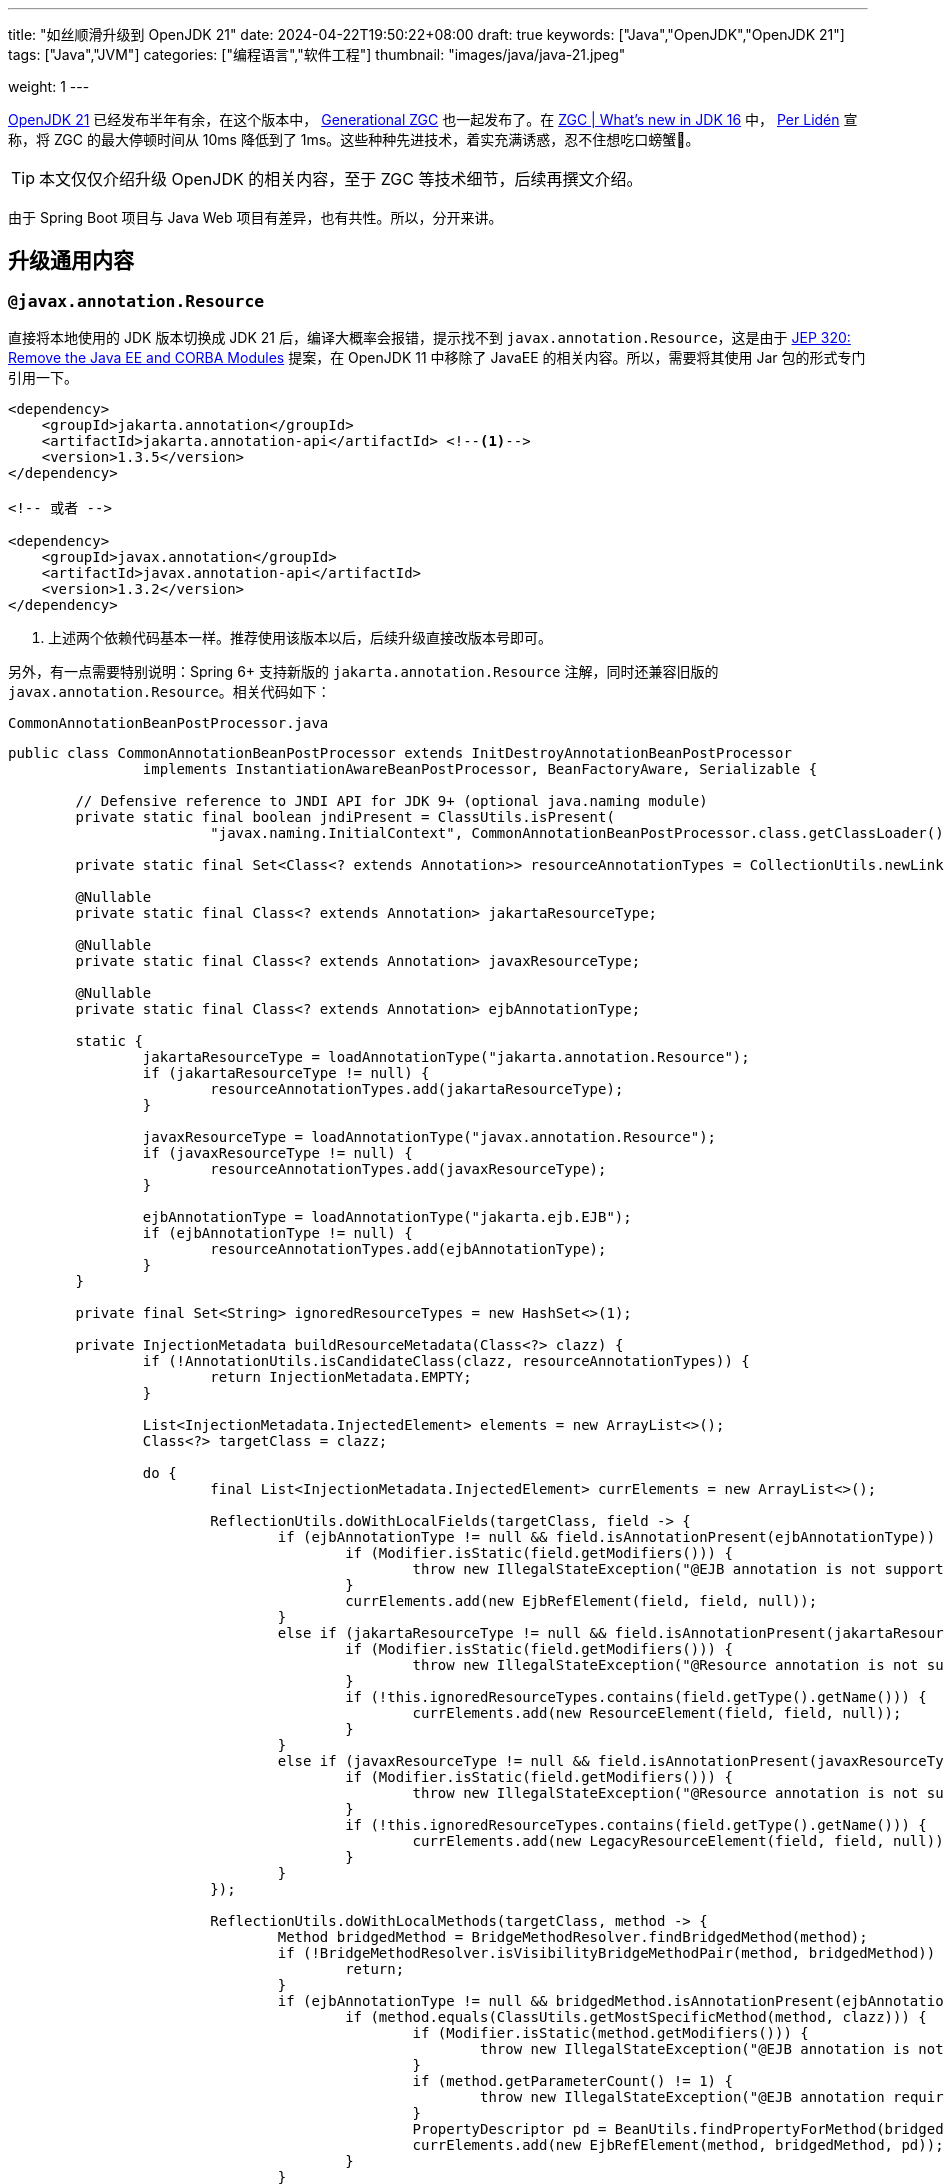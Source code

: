 ---
title: "如丝顺滑升级到 OpenJDK 21"
date: 2024-04-22T19:50:22+08:00
draft: true
keywords: ["Java","OpenJDK","OpenJDK 21"]
tags: ["Java","JVM"]
categories: ["编程语言","软件工程"]
thumbnail: "images/java/java-21.jpeg"

weight: 1
---

https://openjdk.org/projects/jdk/21/[OpenJDK 21^] 已经发布半年有余，在这个版本中， https://openjdk.org/jeps/439[Generational ZGC^] 也一起发布了。在 https://malloc.se/blog/zgc-jdk16[ZGC | What's new in JDK 16^] 中， https://malloc.se/[Per Lidén^] 宣称，将 ZGC 的最大停顿时间从 10ms 降低到了 1ms。这些种种先进技术，着实充满诱惑，忍不住想吃口螃蟹🦀。

TIP: 本文仅仅介绍升级 OpenJDK 的相关内容，至于 ZGC 等技术细节，后续再撰文介绍。

由于 Spring Boot 项目与 Java Web 项目有差异，也有共性。所以，分开来讲。

== 升级通用内容

=== `@javax.annotation.Resource`

直接将本地使用的 JDK 版本切换成 JDK 21 后，编译大概率会报错，提示找不到 `javax.annotation.Resource`，这是由于 https://openjdk.org/jeps/320[JEP 320: Remove the Java EE and CORBA Modules^] 提案，在 OpenJDK 11 中移除了 JavaEE 的相关内容。所以，需要将其使用 Jar 包的形式专门引用一下。

[source%nowrap,xml,{source_attr}]
----
<dependency>
    <groupId>jakarta.annotation</groupId>
    <artifactId>jakarta.annotation-api</artifactId> <!--1-->
    <version>1.3.5</version>
</dependency>

<!-- 或者 -->

<dependency>
    <groupId>javax.annotation</groupId>
    <artifactId>javax.annotation-api</artifactId>
    <version>1.3.2</version>
</dependency>
----
<1> 上述两个依赖代码基本一样。推荐使用该版本以后，后续升级直接改版本号即可。

另外，有一点需要特别说明：Spring 6+ 支持新版的 `jakarta.annotation.Resource` 注解，同时还兼容旧版的 `javax.annotation.Resource`。相关代码如下：

.`CommonAnnotationBeanPostProcessor.java`
[source%nowrap,java,{source_attr}]
----
public class CommonAnnotationBeanPostProcessor extends InitDestroyAnnotationBeanPostProcessor
		implements InstantiationAwareBeanPostProcessor, BeanFactoryAware, Serializable {

	// Defensive reference to JNDI API for JDK 9+ (optional java.naming module)
	private static final boolean jndiPresent = ClassUtils.isPresent(
			"javax.naming.InitialContext", CommonAnnotationBeanPostProcessor.class.getClassLoader());

	private static final Set<Class<? extends Annotation>> resourceAnnotationTypes = CollectionUtils.newLinkedHashSet(3);

	@Nullable
	private static final Class<? extends Annotation> jakartaResourceType;

	@Nullable
	private static final Class<? extends Annotation> javaxResourceType;

	@Nullable
	private static final Class<? extends Annotation> ejbAnnotationType;

	static {
		jakartaResourceType = loadAnnotationType("jakarta.annotation.Resource");
		if (jakartaResourceType != null) {
			resourceAnnotationTypes.add(jakartaResourceType);
		}

		javaxResourceType = loadAnnotationType("javax.annotation.Resource");
		if (javaxResourceType != null) {
			resourceAnnotationTypes.add(javaxResourceType);
		}

		ejbAnnotationType = loadAnnotationType("jakarta.ejb.EJB");
		if (ejbAnnotationType != null) {
			resourceAnnotationTypes.add(ejbAnnotationType);
		}
	}

	private final Set<String> ignoredResourceTypes = new HashSet<>(1);

	private InjectionMetadata buildResourceMetadata(Class<?> clazz) {
		if (!AnnotationUtils.isCandidateClass(clazz, resourceAnnotationTypes)) {
			return InjectionMetadata.EMPTY;
		}

		List<InjectionMetadata.InjectedElement> elements = new ArrayList<>();
		Class<?> targetClass = clazz;

		do {
			final List<InjectionMetadata.InjectedElement> currElements = new ArrayList<>();

			ReflectionUtils.doWithLocalFields(targetClass, field -> {
				if (ejbAnnotationType != null && field.isAnnotationPresent(ejbAnnotationType)) {
					if (Modifier.isStatic(field.getModifiers())) {
						throw new IllegalStateException("@EJB annotation is not supported on static fields");
					}
					currElements.add(new EjbRefElement(field, field, null));
				}
				else if (jakartaResourceType != null && field.isAnnotationPresent(jakartaResourceType)) {
					if (Modifier.isStatic(field.getModifiers())) {
						throw new IllegalStateException("@Resource annotation is not supported on static fields");
					}
					if (!this.ignoredResourceTypes.contains(field.getType().getName())) {
						currElements.add(new ResourceElement(field, field, null));
					}
				}
				else if (javaxResourceType != null && field.isAnnotationPresent(javaxResourceType)) {
					if (Modifier.isStatic(field.getModifiers())) {
						throw new IllegalStateException("@Resource annotation is not supported on static fields");
					}
					if (!this.ignoredResourceTypes.contains(field.getType().getName())) {
						currElements.add(new LegacyResourceElement(field, field, null));
					}
				}
			});

			ReflectionUtils.doWithLocalMethods(targetClass, method -> {
				Method bridgedMethod = BridgeMethodResolver.findBridgedMethod(method);
				if (!BridgeMethodResolver.isVisibilityBridgeMethodPair(method, bridgedMethod)) {
					return;
				}
				if (ejbAnnotationType != null && bridgedMethod.isAnnotationPresent(ejbAnnotationType)) {
					if (method.equals(ClassUtils.getMostSpecificMethod(method, clazz))) {
						if (Modifier.isStatic(method.getModifiers())) {
							throw new IllegalStateException("@EJB annotation is not supported on static methods");
						}
						if (method.getParameterCount() != 1) {
							throw new IllegalStateException("@EJB annotation requires a single-arg method: " + method);
						}
						PropertyDescriptor pd = BeanUtils.findPropertyForMethod(bridgedMethod, clazz);
						currElements.add(new EjbRefElement(method, bridgedMethod, pd));
					}
				}
				else if (jakartaResourceType != null && bridgedMethod.isAnnotationPresent(jakartaResourceType)) {
					if (method.equals(ClassUtils.getMostSpecificMethod(method, clazz))) {
						if (Modifier.isStatic(method.getModifiers())) {
							throw new IllegalStateException("@Resource annotation is not supported on static methods");
						}
						Class<?>[] paramTypes = method.getParameterTypes();
						if (paramTypes.length != 1) {
							throw new IllegalStateException("@Resource annotation requires a single-arg method: " + method);
						}
						if (!this.ignoredResourceTypes.contains(paramTypes[0].getName())) {
							PropertyDescriptor pd = BeanUtils.findPropertyForMethod(bridgedMethod, clazz);
							currElements.add(new ResourceElement(method, bridgedMethod, pd));
						}
					}
				}
				else if (javaxResourceType != null && bridgedMethod.isAnnotationPresent(javaxResourceType)) {
					if (method.equals(ClassUtils.getMostSpecificMethod(method, clazz))) {
						if (Modifier.isStatic(method.getModifiers())) {
							throw new IllegalStateException("@Resource annotation is not supported on static methods");
						}
						Class<?>[] paramTypes = method.getParameterTypes();
						if (paramTypes.length != 1) {
							throw new IllegalStateException("@Resource annotation requires a single-arg method: " + method);
						}
						if (!this.ignoredResourceTypes.contains(paramTypes[0].getName())) {
							PropertyDescriptor pd = BeanUtils.findPropertyForMethod(bridgedMethod, clazz);
							currElements.add(new LegacyResourceElement(method, bridgedMethod, pd));
						}
					}
				}
			});

			elements.addAll(0, currElements);
			targetClass = targetClass.getSuperclass();
		}
		while (targetClass != null && targetClass != Object.class);

		return InjectionMetadata.forElements(elements, clazz);
	}
}
----

=== Nashorn JavaScript Engine

解决完编译问题后，启动报如下异常：

[source%nowrap,{source_attr}]
----
2024-01-02 14:27:27.062 [main] ERROR com.diguage.laf.config.spring.config.JavaScriptListener[67] - failed invoking script script/logback.js
java.lang.NullPointerException: Cannot invoke "javax.script.ScriptEngine.put(String, Object)" because "engine" is null
----

这是因为 https://openjdk.org/jeps/372[JEP 372: Remove the Nashorn JavaScript Engine^] 提案，从 OpenJDK 11 开始，将 Nashorn JavaScript Engine 移除了。由于相关功能使用了 JavaScript 引擎，所以，就报了 “Cannot invoke "javax.script.ScriptEngine.put(String, Object)" because "engine" is null” 错误。处理办法如上，加回相关的依赖：

[source%nowrap,xml,{source_attr}]
----
<dependency>
    <groupId>org.openjdk.nashorn</groupId>
    <artifactId>nashorn-core</artifactId>
    <version>15.4</version>
</dependency>
----

=== Java Validation API

在最近一个项目升级

[source%nowrap,{source_attr}]
----
Caused by: java.lang.ExceptionInInitializerError: Exception javax.validation.ValidationException: HV000183: Unable to initialize 'javax.el.ExpressionFactory'. Check that you have the EL dependencies on the classpath, or use ParameterMessageInterpolator instead [in thread "BZ-22001-108-T-17"]
    at org.hibernate.validator.messageinterpolation.ResourceBundleMessageInterpolator.buildExpressionFactory(ResourceBundleMessageInterpolator.java:199)
    at org.hibernate.validator.messageinterpolation.ResourceBundleMessageInterpolator.<init>(ResourceBundleMessageInterpolator.java:94)
    at org.hibernate.validator.internal.engine.AbstractConfigurationImpl.getDefaultMessageInterpolator(AbstractConfigurationImpl.java:570)
    at org.hibernate.validator.internal.engine.AbstractConfigurationImpl.getDefaultMessageInterpolatorConfiguredWithClassLoader(AbstractConfigurationImpl.java:790)
    at org.hibernate.validator.internal.engine.AbstractConfigurationImpl.getMessageInterpolator(AbstractConfigurationImpl.java:480)
    at org.hibernate.validator.internal.engine.ValidatorFactoryImpl.<init>(ValidatorFactoryImpl.java:151)
    at org.hibernate.validator.HibernateValidator.buildValidatorFactory(HibernateValidator.java:38)
    at org.hibernate.validator.internal.engine.AbstractConfigurationImpl.buildValidatorFactory(AbstractConfigurationImpl.java:430)
----

=== 各种包

[source%nowrap,{source_attr}]
----
Caused by: java.lang.reflect.InaccessibleObjectException: Unable to make protected final java.lang.Class java.lang.ClassLoader.defineClass(java.lang.String,byte[],int,int,java.security.ProtectionDomain) throws java.lang.ClassFormatError accessible: module java.base does not "opens java.lang" to unnamed module @66f57048
	at java.base/java.lang.reflect.AccessibleObject.throwInaccessibleObjectException(AccessibleObject.java:391)

// --add-opens java.base/java.lang=ALL-UNNAMED
----



[source%nowrap,{source_attr}]
----
Caused by: java.lang.reflect.InaccessibleObjectException: Unable to make field protected int[] java.util.Calendar.fields accessible: module java.base does not "opens java.util" to unnamed module @21282ed8

// --add-opens java.base/java.util=ALL-UNNAMED
----

[source%nowrap,{source_attr}]
----
Caused by: java.lang.IllegalAccessError: class com.jd.org.msgpack.template.TemplateRegistry (in unnamed module @0x21282ed8) cannot access class sun.util.calendar.ZoneInfo (in module java.base) because module java.base does not export sun.util.calendar to unnamed module @0x21282ed8

// --add-opens java.base/sun.util.calendar=ALL-UNNAMED
----

[source%nowrap,{source_attr}]
----
java.lang.reflect.InaccessibleObjectException: Unable to make field final int[] java.math.BigInteger.mag accessible: module java.base does not "opens java.math" to unnamed module @21282ed8

// --add-opens java.base/java.math=ALL-UNNAMED
----

[source%nowrap,{source_attr}]
----
----

== Spring Boot 项目

== Java Web 项目


== 升级相关问题

== 性能对比

GC

. JDK8 G1 GC
. JDK17 ZGC
. JDK21 G1 GC
. JDK21 ZGC
. JDK21 Gen ZGC

指标

* [x] 延迟
* [ ] 吞吐量
* [x] CPU
* [x] GC 停顿

// image::/images/[title="",alt="",{image_attr}]

[source%nowrap,xml,{source_attr}]
----
<profile>
  <id>Java1.8</id>
  <activation>
    <jdk>1.8</jdk>
  </activation>
  <properties>
    <spring.version>5.3.33</spring.version>
  </properties>
  <build>
    <plugins>
      <plugin>
        <groupId>org.apache.maven.plugins</groupId>
        <artifactId>maven-surefire-plugin</artifactId>
        <version>3.2.5</version>
        <configuration>
          <includes>
            <include>**/*Test.java</include>
          </includes>
        </configuration>
      </plugin>
      <plugin>
        <groupId>org.apache.maven.plugins</groupId>
        <artifactId>maven-compiler-plugin</artifactId>
        <version>3.13.0</version>
        <configuration>
          <showWarnings>true</showWarnings>
          <fork>true</fork>
        </configuration>
      </plugin>
    </plugins>
  </build>
</profile>
<profile>
  <id>Java17</id>
  <activation>
    <jdk>[17,)</jdk>
  </activation>
  <properties>
    <spring.version>6.0.19</spring.version>
  </properties>
  <dependencyManagement>
    <dependencies>
      <dependency>
        <groupId>jakarta.servlet</groupId>
        <artifactId>jakarta.servlet-api</artifactId>
        <version>6.0.0</version>
        <scope>provided</scope>
      </dependency>
      <dependency>
        <groupId>org.openjdk.nashorn</groupId>
        <artifactId>nashorn-core</artifactId>
        <version>15.4</version>
      </dependency>
      <dependency>
        <groupId>org.glassfish.jaxb</groupId>
        <artifactId>jaxb-runtime</artifactId>
        <version>2.3.9</version>
      </dependency>
    </dependencies>
  </dependencyManagement>
  <dependencies>
    <dependency>
      <groupId>javax.annotation</groupId>
      <artifactId>javax.annotation-api</artifactId>
      <version>1.3.2</version>
    </dependency>
  </dependencies>
  <build>
    <plugins>
      <plugin>
        <groupId>org.apache.maven.plugins</groupId>
        <artifactId>maven-surefire-plugin</artifactId>
        <version>3.2.5</version>
        <configuration>
          <includes>
            <include>**/*Test.java</include>
          </includes>
          <argLine>
            --add-opens java.base/java.math=ALL-UNNAMED
            --add-opens java.base/sun.util.calendar=ALL-UNNAMED
          </argLine>
        </configuration>
      </plugin>
      <plugin>
        <groupId>org.apache.maven.plugins</groupId>
        <artifactId>maven-compiler-plugin</artifactId>
        <version>3.13.0</version>
        <configuration>
          <showWarnings>true</showWarnings>
          <fork>true</fork>
          <compilerArgs>
            <arg>-J--add-opens=java.base/java.math=ALL-UNNAMED</arg>
            <arg>-J--add-opens=java.base/sun.util.calendar=ALL-UNNAMED</arg>
          </compilerArgs>
        </configuration>
      </plugin>
    </plugins>
  </build>
</profile>
----

. https://hibernate.org/validator/releases/7.0/[Hibernate Validator 7.0^]

